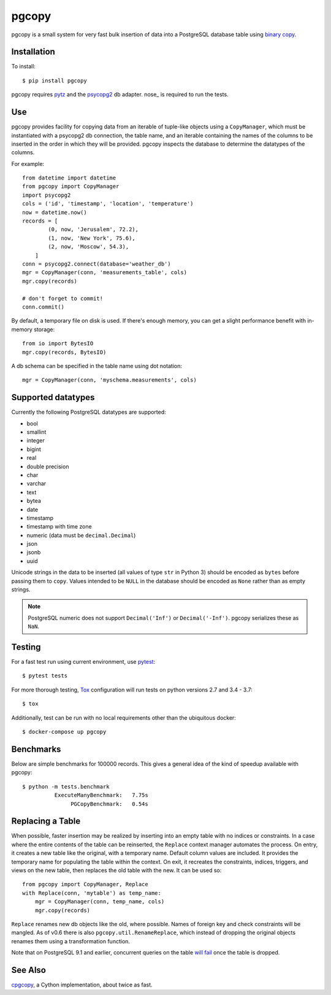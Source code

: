 pgcopy
=================

.. image:: https://travis-ci.org/altaurog/pgcopy.svg?branch=master
    :target: https://travis-ci.org/altaurog/pgcopy

pgcopy is a small system for very fast bulk insertion of data into a
PostgreSQL database table using `binary copy`_.

Installation
-------------

To install::

    $ pip install pgcopy

pgcopy requires pytz_ and the psycopg2_ db adapter.
nose_ is required to run the tests.

Use
---------

pgcopy provides facility for copying data from an iterable of tuple-like
objects using a ``CopyManager``, which must be instantiated with a psycopg2
db connection, the table name, and an iterable containing the names of the
columns to be inserted in the order in which they will be provided.
pgcopy inspects the database to determine the datatypes of the columns.

For example::

    from datetime import datetime
    from pgcopy import CopyManager
    import psycopg2
    cols = ('id', 'timestamp', 'location', 'temperature')
    now = datetime.now()
    records = [
            (0, now, 'Jerusalem', 72.2),
            (1, now, 'New York', 75.6),
            (2, now, 'Moscow', 54.3),
        ]
    conn = psycopg2.connect(database='weather_db')
    mgr = CopyManager(conn, 'measurements_table', cols)
    mgr.copy(records)

    # don't forget to commit!
    conn.commit()

By default, a temporary file on disk is used.  If there's enough memory,
you can get a slight performance benefit with in-memory storage::

    from io import BytesIO
    mgr.copy(records, BytesIO)

A db schema can be specified in the table name using dot notation::

    mgr = CopyManager(conn, 'myschema.measurements', cols)

Supported datatypes
-------------------

Currently the following PostgreSQL datatypes are supported:

* bool
* smallint
* integer
* bigint
* real
* double precision
* char
* varchar
* text
* bytea
* date
* timestamp
* timestamp with time zone
* numeric (data must be ``decimal.Decimal``)
* json
* jsonb
* uuid

Unicode strings in the data to be inserted (all values of type ``str`` in
Python 3) should be encoded as ``bytes`` before passing them to ``copy``.
Values intended to be ``NULL`` in the database should be encoded as ``None``
rather than as empty strings.

.. note::

    PostgreSQL numeric does not support ``Decimal('Inf')`` or
    ``Decimal('-Inf')``.  pgcopy serializes these as ``NaN``.

Testing
--------

For a fast test run using current environment, use pytest_::

    $ pytest tests

For more thorough testing, Tox_ configuration will run tests on python
versions 2.7 and 3.4 - 3.7::

    $ tox

Additionally, test can be run with no local requirements other than the
ubiquitous docker::

    $ docker-compose up pgcopy


Benchmarks
-----------

Below are simple benchmarks for 100000 records.
This gives a general idea of the kind of speedup 
available with pgcopy::

    $ python -m tests.benchmark
              ExecuteManyBenchmark:   7.75s
                   PGCopyBenchmark:   0.54s

Replacing a Table
------------------

When possible, faster insertion may be realized by inserting into an empty
table with no indices or constraints.  In a case where the entire contents
of the table can be reinserted, the ``Replace`` context manager automates
the process.  On entry, it creates a new table like the original, with a
temporary name.  Default column values are included.  It provides the
temporary name for populating the table within the context.  On exit, it
recreates the constraints, indices, triggers, and views on the new table,
then replaces the old table with the new.  It can be used so::

    from pgcopy import CopyManager, Replace
    with Replace(conn, 'mytable') as temp_name:
        mgr = CopyManager(conn, temp_name, cols)
        mgr.copy(records)

``Replace`` renames new db objects like the old, where possible.
Names of foreign key and check constraints will be mangled.
As of v0.6 there is also ``pgcopy.util.RenameReplace``, which instead of
dropping the original objects renames them using a transformation function.

Note that on PostgreSQL 9.1 and earlier, concurrent queries on the table
`will fail`_ once the table is dropped.

.. _will fail: https://gist.github.com/altaurog/ab0019837719d2a93e6b

See Also
--------

cpgcopy_, a Cython implementation, about twice as fast.


.. _binary copy: http://www.postgresql.org/docs/9.3/static/sql-copy.html
.. _psycopg2: https://pypi.org/project/psycopg2/
.. _pytz: https://pypi.org/project/pytz/
.. _pytest: https://pypi.org/project/pytest/
.. _cpgcopy: https://github.com/altaurog/cpgcopy
.. _Tox: https://tox.readthedocs.io/en/latest/
